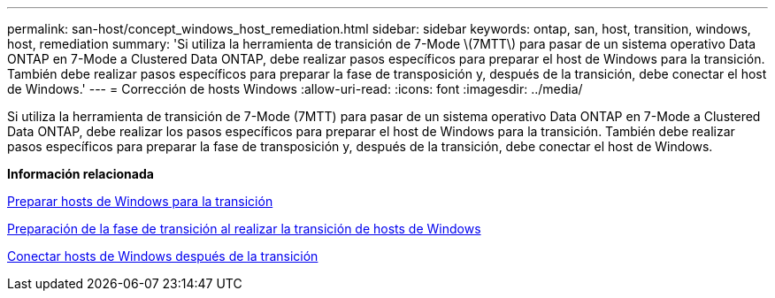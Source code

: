 ---
permalink: san-host/concept_windows_host_remediation.html 
sidebar: sidebar 
keywords: ontap, san, host, transition, windows, host, remediation 
summary: 'Si utiliza la herramienta de transición de 7-Mode \(7MTT\) para pasar de un sistema operativo Data ONTAP en 7-Mode a Clustered Data ONTAP, debe realizar pasos específicos para preparar el host de Windows para la transición. También debe realizar pasos específicos para preparar la fase de transposición y, después de la transición, debe conectar el host de Windows.' 
---
= Corrección de hosts Windows
:allow-uri-read: 
:icons: font
:imagesdir: ../media/


[role="lead"]
Si utiliza la herramienta de transición de 7-Mode (7MTT) para pasar de un sistema operativo Data ONTAP en 7-Mode a Clustered Data ONTAP, debe realizar los pasos específicos para preparar el host de Windows para la transición. También debe realizar pasos específicos para preparar la fase de transposición y, después de la transición, debe conectar el host de Windows.

*Información relacionada*

xref:task_preparing_windows_hosts_for_transition.adoc[Preparar hosts de Windows para la transición]

xref:task_preparing_for_cutover_when_transitioning_windows_hosts.adoc[Preparación de la fase de transición al realizar la transición de hosts de Windows]

xref:task_bringing_windows_hosts_online_after_transition.adoc[Conectar hosts de Windows después de la transición]
